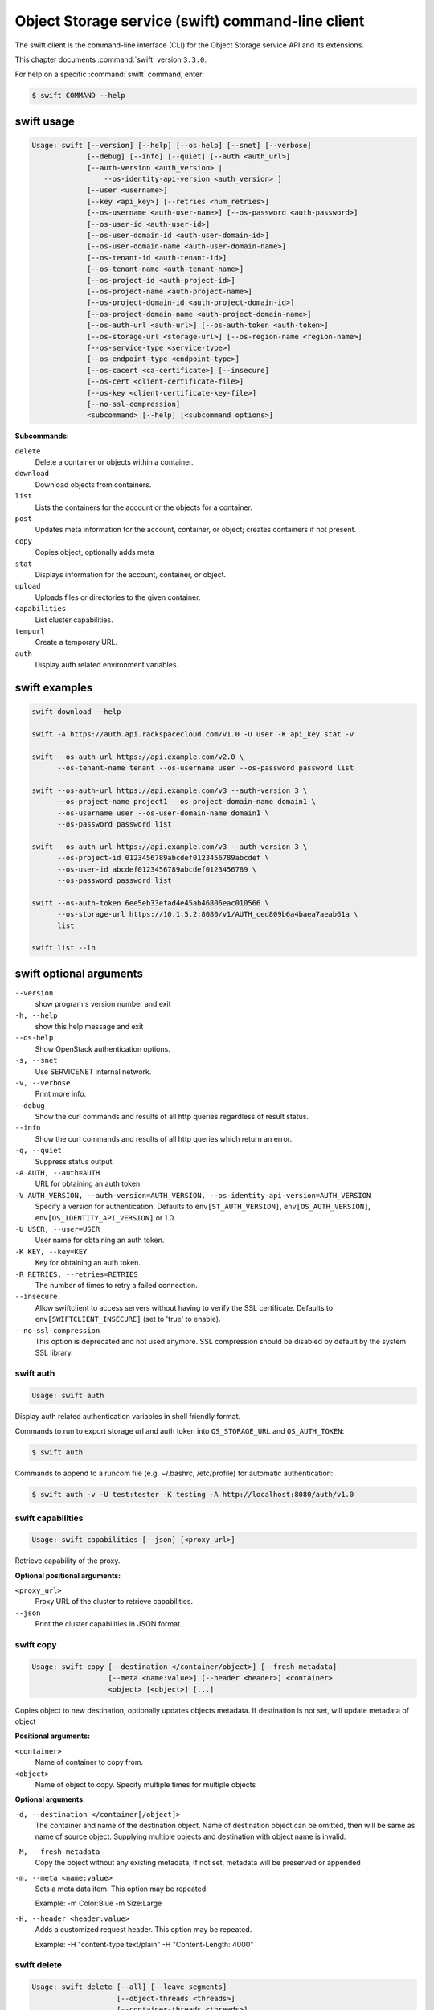 .. ##  WARNING  #####################################
.. This file is tool-generated. Do not edit manually.
.. Because of a tool bug, temporary edited manually.
.. ##################################################

==================================================
Object Storage service (swift) command-line client
==================================================

The swift client is the command-line interface (CLI) for
the Object Storage service API and its extensions.

This chapter documents :command:`swift` version ``3.3.0``.

For help on a specific :command:`swift` command, enter:

.. code-block:: console

   $ swift COMMAND --help

.. _swift_command_usage:

swift usage
~~~~~~~~~~~

.. code-block:: console

   Usage: swift [--version] [--help] [--os-help] [--snet] [--verbose]
                [--debug] [--info] [--quiet] [--auth <auth_url>]
                [--auth-version <auth_version> |
                    --os-identity-api-version <auth_version> ]
                [--user <username>]
                [--key <api_key>] [--retries <num_retries>]
                [--os-username <auth-user-name>] [--os-password <auth-password>]
                [--os-user-id <auth-user-id>]
                [--os-user-domain-id <auth-user-domain-id>]
                [--os-user-domain-name <auth-user-domain-name>]
                [--os-tenant-id <auth-tenant-id>]
                [--os-tenant-name <auth-tenant-name>]
                [--os-project-id <auth-project-id>]
                [--os-project-name <auth-project-name>]
                [--os-project-domain-id <auth-project-domain-id>]
                [--os-project-domain-name <auth-project-domain-name>]
                [--os-auth-url <auth-url>] [--os-auth-token <auth-token>]
                [--os-storage-url <storage-url>] [--os-region-name <region-name>]
                [--os-service-type <service-type>]
                [--os-endpoint-type <endpoint-type>]
                [--os-cacert <ca-certificate>] [--insecure]
                [--os-cert <client-certificate-file>]
                [--os-key <client-certificate-key-file>]
                [--no-ssl-compression]
                <subcommand> [--help] [<subcommand options>]

**Subcommands:**

``delete``
  Delete a container or objects within a container.

``download``
  Download objects from containers.

``list``
  Lists the containers for the account or the objects
  for a container.

``post``
  Updates meta information for the account, container,
  or object; creates containers if not present.

``copy``
  Copies object, optionally adds meta

``stat``
  Displays information for the account, container,
  or object.

``upload``
  Uploads files or directories to the given container.

``capabilities``
  List cluster capabilities.

``tempurl``
  Create a temporary URL.

``auth``
  Display auth related environment variables.

.. _swift_examples:

swift examples
~~~~~~~~~~~~~~

.. code-block:: console

   swift download --help

   swift -A https://auth.api.rackspacecloud.com/v1.0 -U user -K api_key stat -v

   swift --os-auth-url https://api.example.com/v2.0 \
         --os-tenant-name tenant --os-username user --os-password password list

   swift --os-auth-url https://api.example.com/v3 --auth-version 3 \
         --os-project-name project1 --os-project-domain-name domain1 \
         --os-username user --os-user-domain-name domain1 \
         --os-password password list

   swift --os-auth-url https://api.example.com/v3 --auth-version 3 \
         --os-project-id 0123456789abcdef0123456789abcdef \
         --os-user-id abcdef0123456789abcdef0123456789 \
         --os-password password list

   swift --os-auth-token 6ee5eb33efad4e45ab46806eac010566 \
         --os-storage-url https://10.1.5.2:8080/v1/AUTH_ced809b6a4baea7aeab61a \
         list

   swift list --lh

.. _swift_command_options:

swift optional arguments
~~~~~~~~~~~~~~~~~~~~~~~~

``--version``
  show program's version number and exit

``-h, --help``
  show this help message and exit

``--os-help``
  Show OpenStack authentication options.

``-s, --snet``
  Use SERVICENET internal network.

``-v, --verbose``
  Print more info.

``--debug``
  Show the curl commands and results of all http queries
  regardless of result status.

``--info``
  Show the curl commands and results of all http queries
  which return an error.

``-q, --quiet``
  Suppress status output.

``-A AUTH, --auth=AUTH``
  URL for obtaining an auth token.

``-V AUTH_VERSION, --auth-version=AUTH_VERSION, --os-identity-api-version=AUTH_VERSION``
  Specify a version for authentication. Defaults to
  ``env[ST_AUTH_VERSION]``, ``env[OS_AUTH_VERSION]``,
  ``env[OS_IDENTITY_API_VERSION]`` or 1.0.

``-U USER, --user=USER``
  User name for obtaining an auth token.

``-K KEY, --key=KEY``
  Key for obtaining an auth token.

``-R RETRIES, --retries=RETRIES``
  The number of times to retry a failed connection.

``--insecure``
  Allow swiftclient to access servers without having to
  verify the SSL certificate. Defaults to
  ``env[SWIFTCLIENT_INSECURE]`` (set to 'true' to enable).

``--no-ssl-compression``
  This option is deprecated and not used anymore. SSL
  compression should be disabled by default by the
  system SSL library.

.. _swift_auth:

swift auth
----------

.. code-block:: console

   Usage: swift auth

Display auth related authentication variables in shell friendly format.

Commands to run to export storage url and auth token into
``OS_STORAGE_URL`` and ``OS_AUTH_TOKEN``:

.. code-block:: console

   $ swift auth

Commands to append to a runcom file (e.g. ~/.bashrc, /etc/profile) for
automatic authentication:

.. code-block:: console

   $ swift auth -v -U test:tester -K testing -A http://localhost:8080/auth/v1.0

.. _swift_capabilities:

swift capabilities
------------------

.. code-block:: console

   Usage: swift capabilities [--json] [<proxy_url>]

Retrieve capability of the proxy.

**Optional positional arguments:**

``<proxy_url>``
  Proxy URL of the cluster to retrieve capabilities.

``--json``
  Print the cluster capabilities in JSON format.

.. _swift_copy:

swift copy
----------

.. code-block:: console

   Usage: swift copy [--destination </container/object>] [--fresh-metadata]
                     [--meta <name:value>] [--header <header>] <container>
                     <object> [<object>] [...]

Copies object to new destination, optionally updates objects metadata.
If destination is not set, will update metadata of object

**Positional arguments:**

``<container>``
  Name of container to copy from.

``<object>``
  Name of object to copy. Specify multiple times for multiple objects

**Optional arguments:**

``-d, --destination </container[/object]>``
  The container and name of the destination object. Name
  of destination object can be omitted, then will be
  same as name of source object. Supplying multiple
  objects and destination with object name is invalid.

``-M, --fresh-metadata``
  Copy the object without any existing metadata,
  If not set, metadata will be preserved or appended

``-m, --meta <name:value>``
  Sets a meta data item. This option may be repeated.

  Example: -m Color:Blue -m Size:Large

``-H, --header <header:value>``
  Adds a customized request header. This option may be repeated.

  Example: -H "content-type:text/plain" -H "Content-Length: 4000"

.. _swift_delete:

swift delete
------------

.. code-block:: console

   Usage: swift delete [--all] [--leave-segments]
                       [--object-threads <threads>]
                       [--container-threads <threads>]
                       [--header <header:value>]
                       [<container> [<object>] [...]]

Delete a container or objects within a container.

**Positional arguments:**

``[<container>]``
  Name of container to delete from.

``[<object>]``
  Name of object to delete. Specify multiple times
  for multiple objects.

**Optional arguments:**

``-a, --all``
  Delete all containers and objects.

``--leave-segments``
  Do not delete segments of manifest objects.

``-H, --header <header:value>``
  Adds a custom request header to use for deleting
  objects or an entire container.


``--object-threads <threads>``
  Number of threads to use for deleting objects.
  Default is 10.

``--container-threads <threads>``
  Number of threads to use for deleting containers.
  Default is 10.

.. _swift_download:

swift download
--------------

.. code-block:: console

   Usage: swift download [--all] [--marker <marker>] [--prefix <prefix>]
                         [--output <out_file>] [--output-dir <out_directory>]
                         [--object-threads <threads>] [--ignore-checksum]
                         [--container-threads <threads>] [--no-download]
                         [--skip-identical] [--remove-prefix]
                         [--header <header:value>] [--no-shuffle]
                         [<container> [<object>] [...]]

Download objects from containers.

**Positional arguments:**

``<container>``
  Name of container to download from. To download a
  whole account, omit this and specify --all.

``<object>``
  Name of object to download. Specify multiple times
  for multiple objects. Omit this to download all
  objects from the container.

**Optional arguments:**

``-a, --all``
  Indicates that you really want to download
  everything in the account.

``-m, --marker <marker>``
  Marker to use when starting a container or account
  download.

``-p, --prefix <prefix>``
  Only download items beginning with <prefix>

``-r, --remove-prefix``
  An optional flag for --prefix <prefix>, use this
  option to download items without <prefix>

``-o, --output <out_file>``
  For a single file download, stream the output to
  <out_file>. Specifying "-" as <out_file> will
  redirect to stdout.

``-D, --output-dir <out_directory>``
  An optional directory to which to store objects.
  By default, all objects are recreated in the current
  directory.

``--object-threads <threads>``
  Number of threads to use for downloading objects.
  Default is 10.

``--container-threads <threads>``
  Number of threads to use for downloading containers.
  Default is 10.

``--no-download``
  Perform download(s), but don't actually write anything
  to disk.

``-H, --header <header:value>``
  Adds a customized request header to the query, like
  "Range" or "If-Match". This option may be repeated.

  Example: --header "content-type:text/plain"

``--skip-identical``
  Skip downloading files that are identical on both
  sides.

``--ignore-checksum``
  Turn off checksum validation for downloads.

``--no-shuffle``
  By default, when downloading a complete account or
  container, download order is randomised in order to
  reduce the load on individual drives when multiple
  clients are executed simultaneously to download the
  same set of objects (e.g. a nightly automated download
  script to multiple servers). Enable this option to
  submit download jobs to the thread pool in the order
  they are listed in the object store.

.. _swift_list:

swift list
----------

.. code-block:: console

   Usage: swift list [--long] [--lh] [--totals] [--prefix <prefix>]
                     [--delimiter <delimiter>] [--header <header:value>]
                     [<container>]

Lists the containers for the account or the objects for a container.

**Positional arguments:**

``[container]``
  Name of container to list object in.

**Optional arguments:**

``-l, --long``
  Long listing format, similar to ls -l.

``--lh``
  Report sizes in human readable format similar to
  ls -lh.

``-t, --totals``
  Used with -l or --lh, only report totals.

``-p <prefix>, --prefix <prefix>``
  Only list items beginning with the prefix.

``-d <delim>, --delimiter <delim>``
  Roll up items with the given delimiter. For containers
  only. See OpenStack Swift API documentation for what
  this means.

``-H, --header <header:value>``
  Adds a custom request header to use for listing.

.. _swift_post:

swift post
----------

.. code-block:: console

   Usage: swift post [--read-acl <acl>] [--write-acl <acl>] [--sync-to]
                     [--sync-key <sync-key>] [--meta <name:value>]
                     [--header <header>]
                     [<container> [<object>]]

Updates meta information for the account, container, or object.
If the container is not found, it will be created automatically.

**Positional arguments:**

``[container]``
  Name of container to post to.

``[object]``
  Name of object to post.

**Optional arguments:**

``-r, --read-acl <acl>``
  Read ACL for containers. Quick summary of ACL syntax:
  ``.r:*``, ``.r:-.example.com``, ``.r:www.example.com``,
  ``account1`` (v1.0 identity API only),
  ``account1:*``, ``account2:user2`` (v2.0+ identity API).

``-w, --write-acl <acl>``
  Write ACL for containers. Quick summary of ACL syntax:
  ``account1`` (v1.0 identity API only),
  ``account1:*``, ``account2:user2`` (v2.0+ identity API).

``-t, --sync-to <sync-to>``
  Sync To for containers, for multi-cluster replication.

``-k, --sync-key <sync-key>``
  Sync Key for containers, for multi-cluster replication.

``-m, --meta <name:value>``
  Sets a meta data item. This option may be repeated.

  Example: -m Color:Blue -m Size:Large

``-H, --header <header:value>``
  Adds a customized request header.
  This option may be repeated.

  Example: -H "content-type:text/plain" -H "Content-Length: 4000"

.. _swift_stat:

swift stat
----------

.. code-block:: console

   Usage: swift stat [--lh] [--header <header:value>]
                     [<container> [<object>]]

Displays information for the account, container, or object.

**Positional arguments:**

``[container]``
  Name of container to stat from.

``[object]``
  Name of object to stat.

**Optional arguments:**

``--lh``
  Report sizes in human readable format similar to
  ls -lh.

``-H, --header <header:value>``
  Adds a custom request header to use for stat.

.. _swift_tempurl:

swift tempurl
-------------

.. code-block:: console

   Usage: swift tempurl [--absolute] [--prefix-based]
                        <method> <seconds> <path> <key>

Generates a temporary URL for a Swift object.

**Positional arguments:**

``<method>``
  An HTTP method to allow for this temporary URL.
  Usually 'GET' or 'PUT'.

``<seconds>``
  The amount of time in seconds the temporary URL will be
  valid for; or, if --absolute is passed, the Unix
  timestamp when the temporary URL will expire.

``<path>``
  The full path to the Swift object.

  Example: /v1/AUTH_account/c/o
  or: http://saio:8080/v1/AUTH_account/c/o

``<key>``
  The secret temporary URL key set on the Swift cluster.
  To set a key, run 'swift post -m
  "Temp-URL-Key:b3968d0207b54ece87cccc06515a89d4"'

**Optional arguments:**

``--absolute``
  Interpret the <seconds> positional argument as a Unix
  timestamp rather than a number of seconds in the
  future.

``--prefix-based``
  If present, a prefix-based tempURL will be generated.

.. _swift_upload:

swift upload
------------

.. code-block:: console

   Usage: swift upload [--changed] [--skip-identical] [--segment-size <size>]
                       [--segment-container <container>] [--leave-segments]
                       [--object-threads <thread>] [--segment-threads <threads>]
                       [--header <header>] [--use-slo] [--ignore-checksum]
                       [--object-name <object-name>]
                       <container> <file_or_directory> [<file_or_directory>] [...]

Uploads specified files and directories to the given container.

**Positional arguments:**

``<container>``
  Name of container to upload to.

``<file_or_directory>``
  Name of file or directory to upload. Specify multiple
  times for multiple uploads.

**Optional arguments:**

``-c, --changed``
  Only upload files that have changed since the last
  upload.

``--skip-identical``
  Skip uploading files that are identical on both sides.

``-S, --segment-size <size>``
  Upload files in segments no larger than <size> (in
  Bytes) and then create a "manifest" file that will
  download all the segments as if it were the original
  file.

``--segment-container <container>``
  Upload the segments into the specified container. If
  not specified, the segments will be uploaded to a
  <container>_segments container to not pollute the
  main <container> listings.

``--leave-segments``
  Indicates that you want the older segments of manifest
  objects left alone (in the case of overwrites).

``--object-threads <threads>``
  Number of threads to use for uploading full objects.
  Default is 10.

``--segment-threads <threads>``
  Number of threads to use for uploading object segments.
  Default is 10.

``-H, --header <header:value>``
  Adds a customized request header. This option may be
  repeated. Example: -H "content-type:text/plain"
  -H "Content-Length: 4000".

``--use-slo``
  When used in conjunction with --segment-size it will
  create a Static Large Object instead of the default
  Dynamic Large Object.

``--object-name <object-name>``
  Upload file and name object to <object-name> or upload
  dir and use <object-name> as object prefix instead of
  folder name.

``--ignore-checksum``
  Turn off checksum validation for uploads.
